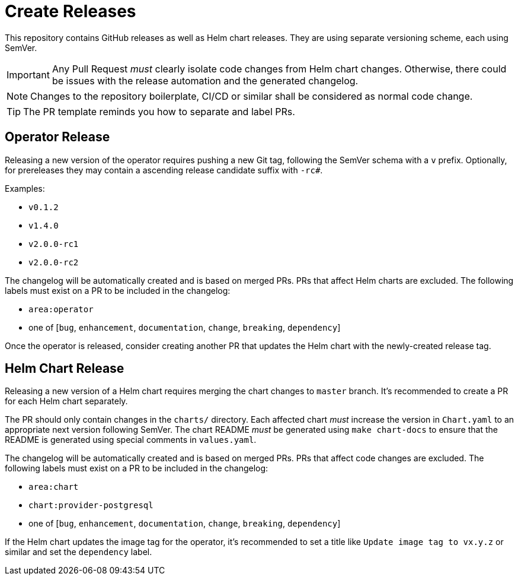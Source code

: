 = Create Releases

This repository contains GitHub releases as well as Helm chart releases.
They are using separate versioning scheme, each using SemVer.

[IMPORTANT]
====
Any Pull Request _must_ clearly isolate code changes from Helm chart changes.
Otherwise, there could be issues with the release automation and the generated changelog.
====

[NOTE]
====
Changes to the repository boilerplate, CI/CD or similar shall be considered as normal code change.
====

[TIP]
====
The PR template reminds you how to separate and label PRs.
====

== Operator Release

Releasing a new version of the operator requires pushing a new Git tag, following the SemVer schema with a `v` prefix.
Optionally, for prereleases they may contain a ascending release candidate suffix with `-rc#`.

Examples:

- `v0.1.2`
- `v1.4.0`
- `v2.0.0-rc1`
- `v2.0.0-rc2`

The changelog will be automatically created and is based on merged PRs.
PRs that affect Helm charts are excluded.
The following labels must exist on a PR to be included in the changelog:

- `area:operator`
- one of [`bug`, `enhancement`, `documentation`, `change`, `breaking`, `dependency`]

Once the operator is released, consider creating another PR that updates the Helm chart with the newly-created release tag.

== Helm Chart Release

Releasing a new version of a Helm chart requires merging the chart changes to `master` branch.
It's recommended to create a PR for each Helm chart separately.

The PR should only contain changes in the `charts/` directory.
Each affected chart _must_ increase the version in `Chart.yaml` to an appropriate next version following SemVer.
The chart README _must_ be generated using `make chart-docs` to ensure that the README is generated using special comments in `values.yaml`.

The changelog will be automatically created and is based on merged PRs.
PRs that affect code changes are excluded.
The following labels must exist on a PR to be included in the changelog:

- `area:chart`
- `chart:provider-postgresql`
- one of [`bug`, `enhancement`, `documentation`, `change`, `breaking`, `dependency`]

If the Helm chart updates the image tag for the operator, it's recommended to set a title like `Update image tag to vx.y.z` or similar and set the `dependency` label.
